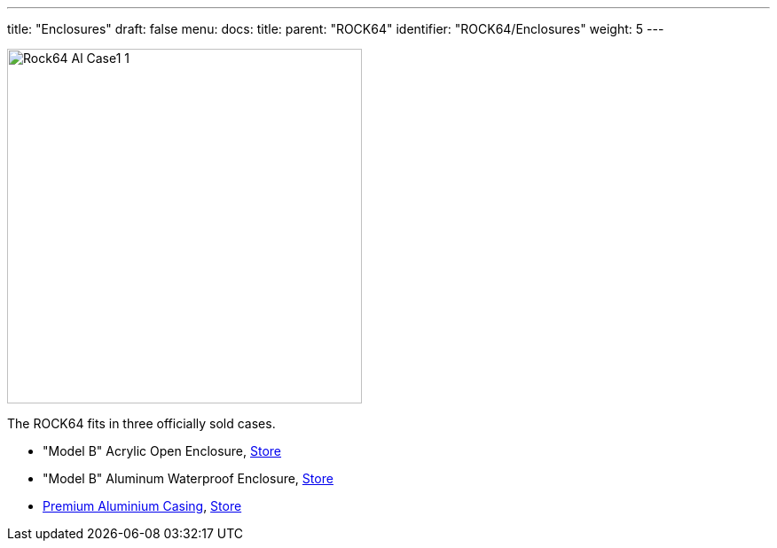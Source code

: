 ---
title: "Enclosures"
draft: false
menu:
  docs:
    title:
    parent: "ROCK64"
    identifier: "ROCK64/Enclosures"
    weight: 5
---

image:/documentation/ROCK64/images/Rock64-Al-Case1-1.jpg[width=400]

The ROCK64 fits in three officially sold cases.

* "Model B" Acrylic Open Enclosure, https://pine64.com/product/model-b-acrylic-open-enclosure/[Store]
* "Model B" Aluminum Waterproof Enclosure, https://pine64.com/product/model-b-aluminum-waterproof-enclosure/[Store]
* link:/documentation/ROCK64/Premium_aluminium_casing[Premium Aluminium Casing], https://pine64.com/product/model-b-premium-aluminum-casing/?v=0446c16e2e66[Store]